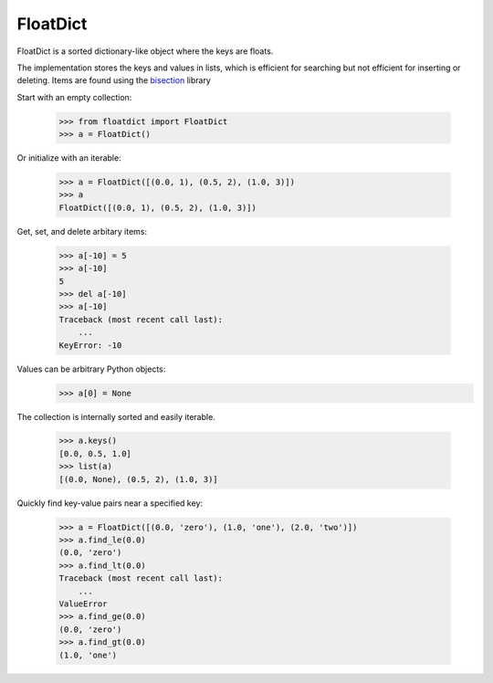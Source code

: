 ===========
 FloatDict
===========

FloatDict is a sorted dictionary-like object where the keys are floats.

The implementation stores the keys and values in lists, which is
efficient for searching but not efficient for inserting or deleting.
Items are found using the bisection_ library

.. _bisection: http://docs.python.org/library/bisect.html

Start with an empty collection:

    >>> from floatdict import FloatDict
    >>> a = FloatDict()

Or initialize with an iterable:

    >>> a = FloatDict([(0.0, 1), (0.5, 2), (1.0, 3)])
    >>> a
    FloatDict([(0.0, 1), (0.5, 2), (1.0, 3)])

Get, set, and delete arbitary items:

    >>> a[-10] = 5
    >>> a[-10]
    5
    >>> del a[-10]
    >>> a[-10]
    Traceback (most recent call last):
        ...
    KeyError: -10

Values can be arbitrary Python objects:
    >>> a[0] = None

The collection is internally sorted and easily iterable.

    >>> a.keys()
    [0.0, 0.5, 1.0]
    >>> list(a)
    [(0.0, None), (0.5, 2), (1.0, 3)]

Quickly find key-value pairs near a specified key:

    >>> a = FloatDict([(0.0, 'zero'), (1.0, 'one'), (2.0, 'two')])
    >>> a.find_le(0.0)
    (0.0, 'zero')
    >>> a.find_lt(0.0)
    Traceback (most recent call last):
        ...
    ValueError
    >>> a.find_ge(0.0)
    (0.0, 'zero')
    >>> a.find_gt(0.0)
    (1.0, 'one')
